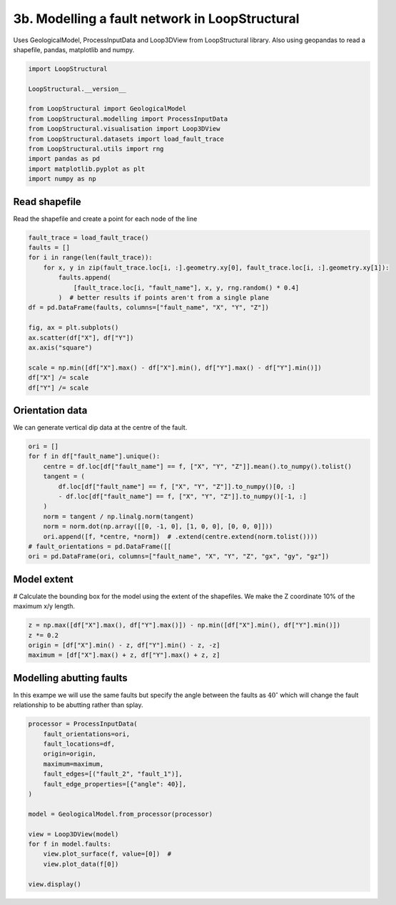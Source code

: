 
.. DO NOT EDIT.
.. THIS FILE WAS AUTOMATICALLY GENERATED BY SPHINX-GALLERY.
.. TO MAKE CHANGES, EDIT THE SOURCE PYTHON FILE:
.. "_auto_examples/3_fault/plot_fault_network.py"
.. LINE NUMBERS ARE GIVEN BELOW.

.. only:: html

    .. note::
        :class: sphx-glr-download-link-note

        :ref:`Go to the end <sphx_glr_download__auto_examples_3_fault_plot_fault_network.py>`
        to download the full example code.

.. rst-class:: sphx-glr-example-title

.. _sphx_glr__auto_examples_3_fault_plot_fault_network.py:


3b. Modelling a fault network in LoopStructural
===============================================
Uses GeologicalModel, ProcessInputData and Loop3DView from LoopStructural library.
Also using geopandas to read a shapefile, pandas, matplotlib and numpy.

.. GENERATED FROM PYTHON SOURCE LINES 6-20

.. code-block:: Python


    import LoopStructural

    LoopStructural.__version__

    from LoopStructural import GeologicalModel
    from LoopStructural.modelling import ProcessInputData
    from LoopStructural.visualisation import Loop3DView
    from LoopStructural.datasets import load_fault_trace
    from LoopStructural.utils import rng
    import pandas as pd
    import matplotlib.pyplot as plt
    import numpy as np








.. GENERATED FROM PYTHON SOURCE LINES 21-24

Read shapefile
~~~~~~~~~~~~~~
Read the shapefile and create a point for each node of the line

.. GENERATED FROM PYTHON SOURCE LINES 24-42

.. code-block:: Python

    fault_trace = load_fault_trace()
    faults = []
    for i in range(len(fault_trace)):
        for x, y in zip(fault_trace.loc[i, :].geometry.xy[0], fault_trace.loc[i, :].geometry.xy[1]):
            faults.append(
                [fault_trace.loc[i, "fault_name"], x, y, rng.random() * 0.4]
            )  # better results if points aren't from a single plane
    df = pd.DataFrame(faults, columns=["fault_name", "X", "Y", "Z"])

    fig, ax = plt.subplots()
    ax.scatter(df["X"], df["Y"])
    ax.axis("square")

    scale = np.min([df["X"].max() - df["X"].min(), df["Y"].max() - df["Y"].min()])
    df["X"] /= scale
    df["Y"] /= scale





.. image-sg:: /_auto_examples/3_fault/images/sphx_glr_plot_fault_network_001.png
   :alt: plot fault network
   :srcset: /_auto_examples/3_fault/images/sphx_glr_plot_fault_network_001.png
   :class: sphx-glr-single-img





.. GENERATED FROM PYTHON SOURCE LINES 43-46

Orientation data
~~~~~~~~~~~~~~~~
We can generate vertical dip data at the centre of the fault.

.. GENERATED FROM PYTHON SOURCE LINES 46-60

.. code-block:: Python


    ori = []
    for f in df["fault_name"].unique():
        centre = df.loc[df["fault_name"] == f, ["X", "Y", "Z"]].mean().to_numpy().tolist()
        tangent = (
            df.loc[df["fault_name"] == f, ["X", "Y", "Z"]].to_numpy()[0, :]
            - df.loc[df["fault_name"] == f, ["X", "Y", "Z"]].to_numpy()[-1, :]
        )
        norm = tangent / np.linalg.norm(tangent)
        norm = norm.dot(np.array([[0, -1, 0], [1, 0, 0], [0, 0, 0]]))
        ori.append([f, *centre, *norm])  # .extend(centre.extend(norm.tolist())))
    # fault_orientations = pd.DataFrame([[
    ori = pd.DataFrame(ori, columns=["fault_name", "X", "Y", "Z", "gx", "gy", "gz"])








.. GENERATED FROM PYTHON SOURCE LINES 61-64

Model extent
~~~~~~~~~~~~
# Calculate the bounding box for the model using the extent of the shapefiles. We make the Z coordinate 10% of the maximum x/y length.

.. GENERATED FROM PYTHON SOURCE LINES 64-72

.. code-block:: Python


    z = np.max([df["X"].max(), df["Y"].max()]) - np.min([df["X"].min(), df["Y"].min()])
    z *= 0.2
    origin = [df["X"].min() - z, df["Y"].min() - z, -z]
    maximum = [df["X"].max() + z, df["Y"].max() + z, z]










.. GENERATED FROM PYTHON SOURCE LINES 73-77

Modelling abutting faults
~~~~~~~~~~~~~~~~~~~~~~~~~
In this exampe we will use the same faults but specify the angle between the faults as :math:`40^\circ` which will change
the fault relationship to be abutting rather than splay.

.. GENERATED FROM PYTHON SOURCE LINES 77-95

.. code-block:: Python


    processor = ProcessInputData(
        fault_orientations=ori,
        fault_locations=df,
        origin=origin,
        maximum=maximum,
        fault_edges=[("fault_2", "fault_1")],
        fault_edge_properties=[{"angle": 40}],
    )

    model = GeologicalModel.from_processor(processor)

    view = Loop3DView(model)
    for f in model.faults:
        view.plot_surface(f, value=[0])  #
        view.plot_data(f[0])

    view.display()



.. image-sg:: /_auto_examples/3_fault/images/sphx_glr_plot_fault_network_002.png
   :alt: plot fault network
   :srcset: /_auto_examples/3_fault/images/sphx_glr_plot_fault_network_002.png
   :class: sphx-glr-single-img






.. rst-class:: sphx-glr-timing

   **Total running time of the script:** (0 minutes 3.189 seconds)


.. _sphx_glr_download__auto_examples_3_fault_plot_fault_network.py:

.. only:: html

  .. container:: sphx-glr-footer sphx-glr-footer-example

    .. container:: sphx-glr-download sphx-glr-download-jupyter

      :download:`Download Jupyter notebook: plot_fault_network.ipynb <plot_fault_network.ipynb>`

    .. container:: sphx-glr-download sphx-glr-download-python

      :download:`Download Python source code: plot_fault_network.py <plot_fault_network.py>`

    .. container:: sphx-glr-download sphx-glr-download-zip

      :download:`Download zipped: plot_fault_network.zip <plot_fault_network.zip>`


.. only:: html

 .. rst-class:: sphx-glr-signature

    `Gallery generated by Sphinx-Gallery <https://sphinx-gallery.github.io>`_
